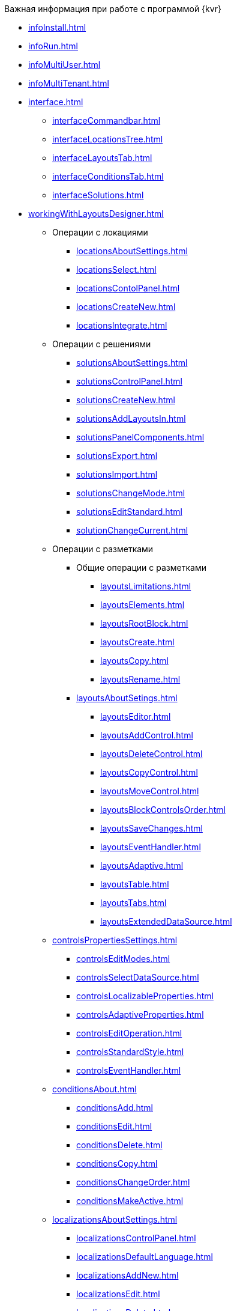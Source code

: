 .Важная информация при работе с программой {kvr}
* xref:infoInstall.adoc[]
* xref:infoRun.adoc[]
* xref:infoMultiUser.adoc[]
* xref:infoMultiTenant.adoc[]

* xref:interface.adoc[]
** xref:interfaceCommandbar.adoc[]
** xref:interfaceLocationsTree.adoc[]
** xref:interfaceLayoutsTab.adoc[]
** xref:interfaceConditionsTab.adoc[]
** xref:interfaceSolutions.adoc[]

* xref:workingWithLayoutsDesigner.adoc[]

** Операции с локациями
*** xref:locationsAboutSettings.adoc[]
*** xref:locationsSelect.adoc[]
*** xref:locationsContolPanel.adoc[]
*** xref:locationsCreateNew.adoc[]
*** xref:locationsIntegrate.adoc[]

** Операции с решениями
*** xref:solutionsAboutSettings.adoc[]
*** xref:solutionsControlPanel.adoc[]
*** xref:solutionsCreateNew.adoc[]
*** xref:solutionsAddLayoutsIn.adoc[]
*** xref:solutionsPanelComponents.adoc[]
*** xref:solutionsExport.adoc[]
*** xref:solutionsImport.adoc[]
*** xref:solutionsChangeMode.adoc[]
*** xref:solutionsEditStandard.adoc[]
*** xref:solutionChangeCurrent.adoc[]

** Операции с разметками
*** Общие операции с разметками
**** xref:layoutsLimitations.adoc[]
**** xref:layoutsElements.adoc[]
**** xref:layoutsRootBlock.adoc[]
**** xref:layoutsСreate.adoc[]
**** xref:layoutsCopy.adoc[]
**** xref:layoutsRename.adoc[]

*** xref:layoutsAboutSetings.adoc[]
**** xref:layoutsEditor.adoc[]
**** xref:layoutsAddControl.adoc[]
**** xref:layoutsDeleteControl.adoc[]
**** xref:layoutsCopyControl.adoc[]
**** xref:layoutsMoveControl.adoc[]
**** xref:layoutsBlockControlsOrder.adoc[]
**** xref:layoutsSaveChanges.adoc[]
**** xref:layoutsEventHandler.adoc[]
**** xref:layoutsAdaptive.adoc[]
**** xref:layoutsTable.adoc[]
**** xref:layoutsTabs.adoc[]
**** xref:layoutsExtendedDataSource.adoc[]

** xref:controlsPropertiesSettings.adoc[]
*** xref:controlsEditModes.adoc[]
*** xref:controlsSelectDataSource.adoc[]
*** xref:controlsLocalizableProperties.adoc[]
*** xref:controlsAdaptiveProperties.adoc[]
*** xref:controlsEditOperation.adoc[]
*** xref:controlsStandardStyle.adoc[]
*** xref:controlsEventHandler.adoc[]

** xref:conditionsAbout.adoc[]
*** xref:conditionsAdd.adoc[]
*** xref:conditionsEdit.adoc[]
*** xref:conditionsDelete.adoc[]
*** xref:conditionsCopy.adoc[]
*** xref:conditionsChangeOrder.adoc[]
*** xref:conditionsMakeActive.adoc[]

** xref:localizationsAboutSettings.adoc[]
*** xref:localizationsControlPanel.adoc[]
*** xref:localizationsDefaultLanguage.adoc[]
*** xref:localizationsAddNew.adoc[]
*** xref:localizationsEdit.adoc[]
*** xref:localizationsDelete.adoc[]

* xref:PracticeConfigSolution.adoc[]
** xref:PracticeConfigCardLayout.adoc[]
** xref:PracticeConfigDictionaryLayout.adoc[]
** xref:PracticeConfigFoldersLayout.adoc[]
** xref:PracticeConfigDashboardLayout.adoc[]
** xref:PracticeConfigWebFrameLayout.adoc[]
** xref:UserProfileConfig.adoc[]
** xref:WebFrameUserPanelConfig.adoc[]
** xref:SearchCardByBarcodeMode.adoc[]
** xref:LayoutInLayout.adoc[]
** xref:ApplyDMStyles.adoc[]
** xref:ArchiveManagementPreparation.adoc[]
*** xref:NomenclatureAdd.adoc[]
*** xref:CaseControl.adoc[]
** xref:EmployeesDirPreparation.adoc[]

* xref:StandardControlsLibrary.adoc[]
** xref:Control_layout.adoc[]
** xref:WebFrameControls.adoc[]
*** xref:webFrameRoot.adoc[]
*** xref:Control_WebFrameHelpButton.adoc[]
*** xref:Control_webFrameMainMenuButton.adoc[]
*** xref:Control_webFrameBodyContainer.adoc[]
*** xref:Control_webFrameMainMenuContainer.adoc[]
*** xref:Control_webFrameHeaderContainer.adoc[]
*** xref:Control_webFrameContentContainer.adoc[]
*** xref:Control_webFrameCompanyLogo.adoc[]
*** xref:Control_webFrameCurrentPageName.adoc[]
*** xref:Control_webFrameNavigationBar.adoc[]
*** xref:Control_webFrameNavigationBarBackButton.adoc[]
*** xref:Control_webFrameNavigationBarCreateButton.adoc[]
*** xref:Control_webFrameSearchPanel.adoc[]
*** xref:Control_webFrameDirectorySearchPanel.adoc[]
*** xref:Control_webFrameUserPanel.adoc[]
*** xref:BarcodeSearchButton.adoc[]
*** xref:Control_webFrameContent.adoc[]

** xref:MainPageControls.adoc[]
*** xref:Control_foldergroupdashboardwidget.adoc[]
*** xref:Control_folderdashboardwidget.adoc[]
*** xref:Control_foldercardsdashboardwidget.adoc[]
*** xref:Control_recentcardsdashboardwidget.adoc[]
*** xref:Control_dashboardcontainer.adoc[]

** xref:MainMenuControls.adoc[]
*** xref:Control_mainmenupinbutton.adoc[]
*** xref:Control_configurablemainmenucontainerbutton.adoc[]
*** xref:Control_refreshfolderstreebutton.adoc[]
*** xref:Control_mainmenu.adoc[]
*** xref:Control_groupmainmenuitem.adoc[]
*** xref:Control_mastergroupmainmenuitem.adoc[]
*** xref:Control_configurablemainmenucontainer.adoc[]
*** xref:Control_rightmainmenuitempanel.adoc[]
*** xref:Control_standardmainmenucontainer.adoc[]
*** xref:Control_foldermainmenuitem.adoc[]
*** xref:Control_searchresultsmainmenuitem.adoc[]
*** xref:Control_templatefoldermainmenuitem.adoc[]
*** xref:Control_groupfoldersmainmenuitem.adoc[]
*** xref:Control_userfoldersmainmenuitem.adoc[]
*** xref:Control_connectuserfolderstoconfigurablecontainerscript.adoc[]
*** xref:Control_customhtmlpagemainmenuitem.adoc[]
*** xref:Control_layoutpagemainmenuitem.adoc[]
*** xref:Control_linkmainmenuitem.adoc[]

** xref:GroupOperationsControls.adoc[]
*** xref:Control_batchDelegateOperation.adoc[]
*** xref:Control_batchOperationCopyCards.adoc[]
*** xref:Control_batchOperationMoveCards.adoc[]
*** xref:Control_batchOperationDeleteCards.adoc[]
*** xref:Control_noBatchOperationsMessage.adoc[]
*** xref:Control_batchSelectionState.adoc[]

** xref:FolderComponentsControls.adoc[]
*** xref:Control_folderDataContext.adoc[]
*** xref:Control_folderGrid.adoc[]
*** xref:Control_folderName.adoc[]

** xref:SearchParametersControls.adoc[]
*** xref:Control_queryConditionsTable.adoc[]
** xref:UserProfileControls.adoc[]
*** xref:Control_cryptoproinfo.adoc[]
*** xref:Control_userinfo.adoc[]
*** xref:Control_DVWebToolInfo.adoc[]
*** xref:Control_resetsettings.adoc[]
*** xref:Control_unlockCards.adoc[]
*** xref:Control_buttonPositionsSelection.adoc[]
*** xref:Control_userculture.adoc[]

** xref:SystemControls.adoc[]
*** xref:Control_statebuttons.adoc[]
*** xref:Control_cardnode.adoc[]
*** xref:Control_state.adoc[]
*** xref:Control_cardmanagement.adoc[]

** xref:ApplovalControls.adoc[]
*** xref:Control_childTasksPerforming.adoc[]
*** xref:Control_agreementlist.adoc[]
*** xref:Control_displayInitiator.adoc[]
*** xref:Control_agreementmanagement.adoc[]
*** xref:Control_commentFile.adoc[]
*** xref:Control_approvalFilePanel.adoc[]
*** xref:Control_agreementhistory.adoc[]
*** xref:Control_cardApprovalCycle.adoc[]
*** xref:Control_cardApprovalStage.adoc[]

** xref:SpecialControls.adoc[]
*** xref:Control_htmlview.adoc[]
*** xref:Control_autoConsolidation.adoc[]
*** xref:Control_address.adoc[]
*** xref:Control_taskstree.adoc[]
*** xref:Control_tasks.adoc[]
*** xref:Control_TaskDelegationInfo.adoc[]
*** xref:Control_history.adoc[]
*** xref:PrintButton.adoc[]
*** xref:Control_createRelatedCardButton.adoc[]
*** xref:Control_scanButton.adoc[]
*** xref:Control_comments.adoc[]
*** xref:Control_numerator.adoc[]
*** xref:Control_taskCardCompletionOption.adoc[]
*** xref:Control_displayPerformers.adoc[]
*** xref:Control_acquaintancemanagement.adoc[]
*** xref:Control_groupTaskCardPerformersPanel.adoc[]
*** xref:Control_taskCardReportPanel.adoc[]
*** xref:Control_completeTaskConditionsTable.adoc[]
*** xref:Control_FilePreview.adoc[]
*** xref:Control_uniquenessCheck.adoc[]
*** xref:Control_SearchingResults.adoc[]
*** xref:Control_taskCardParentGroup.adoc[]
*** xref:Control_filelist.adoc[]
*** xref:Control_timeOfPerfomance.adoc[]
*** xref:Control_cardlink.adoc[]
*** xref:Control_links.adoc[]
**** xref:LinksLinkDescription.adoc[]
**** xref:LinksBatchOperations.adoc[]
*** xref:Control_tasksTable.adoc[]
*** xref:Control_taskCardFilePanel.adoc[]
*** xref:Control_taskGroupWorkStatus.adoc[]
*** xref:Control_exportESignButton.adoc[]

** xref:DictionaryControls.adoc[]
*** xref:Control_folder.adoc[]
*** xref:Control_staffDirectoryItems.adoc[]
*** xref:Control_DisplayStaffUnit.adoc[]
*** xref:Control_partner.adoc[]
*** xref:Control_staffdepartment.adoc[]
*** xref:Control_partnersdepartment.adoc[]
*** xref:Control_employee.adoc[]
*** xref:Control_employees.adoc[]
*** xref:EmployeesDir.adoc[]
*** xref:Control_directorydesignerrow.adoc[]

** xref:StandardControls.adoc[]
*** xref:Control_htmlTag.adoc[]
*** xref:Control_url.adoc[]
*** xref:Control_radiogroup.adoc[]
*** xref:Control_datetimepicker.adoc[]
*** xref:Control_Image.adoc[]
*** xref:Control_button.adoc[]
*** xref:Control_layoutIconButton.adoc[]
*** xref:Control_locationContainer.adoc[]
*** xref:Control_label.adoc[]
*** xref:Control_dropdown.adoc[]
*** xref:Control_textbox.adoc[]
*** xref:Control_textarea.adoc[]
*** xref:Control_filePicker.adoc[]
**** xref:ConfigTableControlForWorkWithFiles.adoc[]
*** xref:Control_checkbox.adoc[]
*** xref:Control_number.adoc[]

** xref:TableControls.adoc[]
*** xref:Control_tablecolumn.adoc[]
*** xref:Control_table.adoc[]
*** xref:Control_addFileToTable.adoc[]
*** xref:Control_downloadAllTableFiles.adoc[]

** xref:FilterControls.adoc[]
*** xref:Control_gridfilterresetbutton.adoc[]
*** xref:Control_gridfilteritems.adoc[]

** xref:dl_layoutElements.adoc[]
*** xref:Control_block.adoc[]
*** xref:Control_tab.adoc[]
*** xref:Control_saveorcancel.adoc[]
*** xref:CT_RowContainer.adoc[]
*** xref:Control_tabpage.adoc[]

** xref:NomenclatureofCases.adoc[]
*** xref:NomenclatureDirectory.adoc[]
*** xref:NomenclatureCase.adoc[]
*** xref:DocumentsView.adoc[]

.Приложения
* xref:SelectLayout.adoc[]
